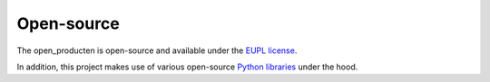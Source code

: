 .. _introduction_open-source:

Open-source
===========

The open_producten is open-source and available 
under the `EUPL license`_.

In addition, this project makes use of various open-source `Python libraries`_ under the hood.


.. _`EUPL license`: https://github.com/maykinmedia/open-producten/blob/main/LICENSE.md
.. _`Python libraries`: https://github.com/maykinmedia/open-producten/blob/main/requirements/base.txt
